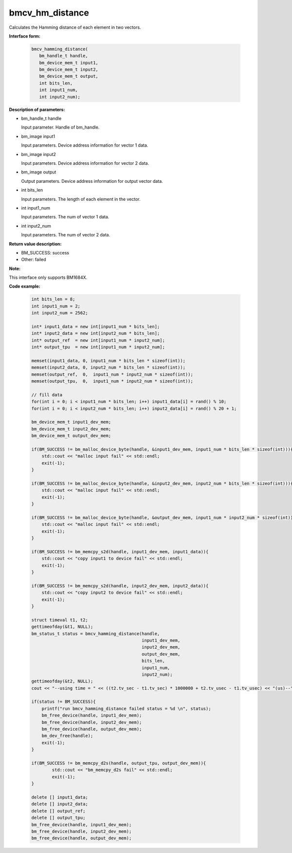 bmcv_hm_distance
==================

Calculates the Hamming distance of each element in two vectors.


**Interface form:**

    .. code-block:: c

         bmcv_hamming_distance(
            bm_handle_t handle,
            bm_device_mem_t input1,
            bm_device_mem_t input2,
            bm_device_mem_t output,
            int bits_len,
            int input1_num,
            int input2_num);

**Description of parameters:**

* bm_handle_t handle

  Input parameter. Handle of bm_handle.

* bm_image input1

  Input parameters. Device address information for vector 1 data.

* bm_image input2

  Input parameters. Device address information for vector 2 data.

* bm_image output

  Output parameters. Device address information for output vector data.

* int bits_len

  Input parameters. The length of each element in the vector.

* int input1_num

  Input parameters. The num of vector 1 data.

* int input2_num

  Input parameters. The num of vector 2 data.


**Return value description:**

* BM_SUCCESS: success

* Other: failed

**Note:**

This interface only supports BM1684X.


**Code example:**


    .. code-block:: c

        int bits_len = 8;
        int input1_num = 2;
        int input2_num = 2562;

        int* input1_data = new int[input1_num * bits_len];
        int* input2_data = new int[input2_num * bits_len];
        int* output_ref  = new int[input1_num * input2_num];
        int* output_tpu  = new int[input1_num * input2_num];

        memset(input1_data, 0, input1_num * bits_len * sizeof(int));
        memset(input2_data, 0, input2_num * bits_len * sizeof(int));
        memset(output_ref,  0,  input1_num * input2_num * sizeof(int));
        memset(output_tpu,  0,  input1_num * input2_num * sizeof(int));

        // fill data
        for(int i = 0; i < input1_num * bits_len; i++) input1_data[i] = rand() % 10;
        for(int i = 0; i < input2_num * bits_len; i++) input2_data[i] = rand() % 20 + 1;

        bm_device_mem_t input1_dev_mem;
        bm_device_mem_t input2_dev_mem;
        bm_device_mem_t output_dev_mem;

        if(BM_SUCCESS != bm_malloc_device_byte(handle, &input1_dev_mem, input1_num * bits_len * sizeof(int))){
            std::cout << "malloc input fail" << std::endl;
            exit(-1);
        }

        if(BM_SUCCESS != bm_malloc_device_byte(handle, &input2_dev_mem, input2_num * bits_len * sizeof(int))){
            std::cout << "malloc input fail" << std::endl;
            exit(-1);
        }

        if(BM_SUCCESS != bm_malloc_device_byte(handle, &output_dev_mem, input1_num * input2_num * sizeof(int))){
            std::cout << "malloc input fail" << std::endl;
            exit(-1);
        }

        if(BM_SUCCESS != bm_memcpy_s2d(handle, input1_dev_mem, input1_data)){
            std::cout << "copy input1 to device fail" << std::endl;
            exit(-1);
        }

        if(BM_SUCCESS != bm_memcpy_s2d(handle, input2_dev_mem, input2_data)){
            std::cout << "copy input2 to device fail" << std::endl;
            exit(-1);
        }

        struct timeval t1, t2;
        gettimeofday(&t1, NULL);
        bm_status_t status = bmcv_hamming_distance(handle,
                                                   input1_dev_mem,
                                                   input2_dev_mem,
                                                   output_dev_mem,
                                                   bits_len,
                                                   input1_num,
                                                   input2_num);
        gettimeofday(&t2, NULL);
        cout << "--using time = " << ((t2.tv_sec - t1.tv_sec) * 1000000 + t2.tv_usec - t1.tv_usec) << "(us)--" << endl;

        if(status != BM_SUCCESS){
            printf("run bmcv_hamming_distance failed status = %d \n", status);
            bm_free_device(handle, input1_dev_mem);
            bm_free_device(handle, input2_dev_mem);
            bm_free_device(handle, output_dev_mem);
            bm_dev_free(handle);
            exit(-1);
        }

        if(BM_SUCCESS != bm_memcpy_d2s(handle, output_tpu, output_dev_mem)){
                std::cout << "bm_memcpy_d2s fail" << std::endl;
                exit(-1);
        }

        delete [] input1_data;
        delete [] input2_data;
        delete [] output_ref;
        delete [] output_tpu;
        bm_free_device(handle, input1_dev_mem);
        bm_free_device(handle, input2_dev_mem);
        bm_free_device(handle, output_dev_mem);